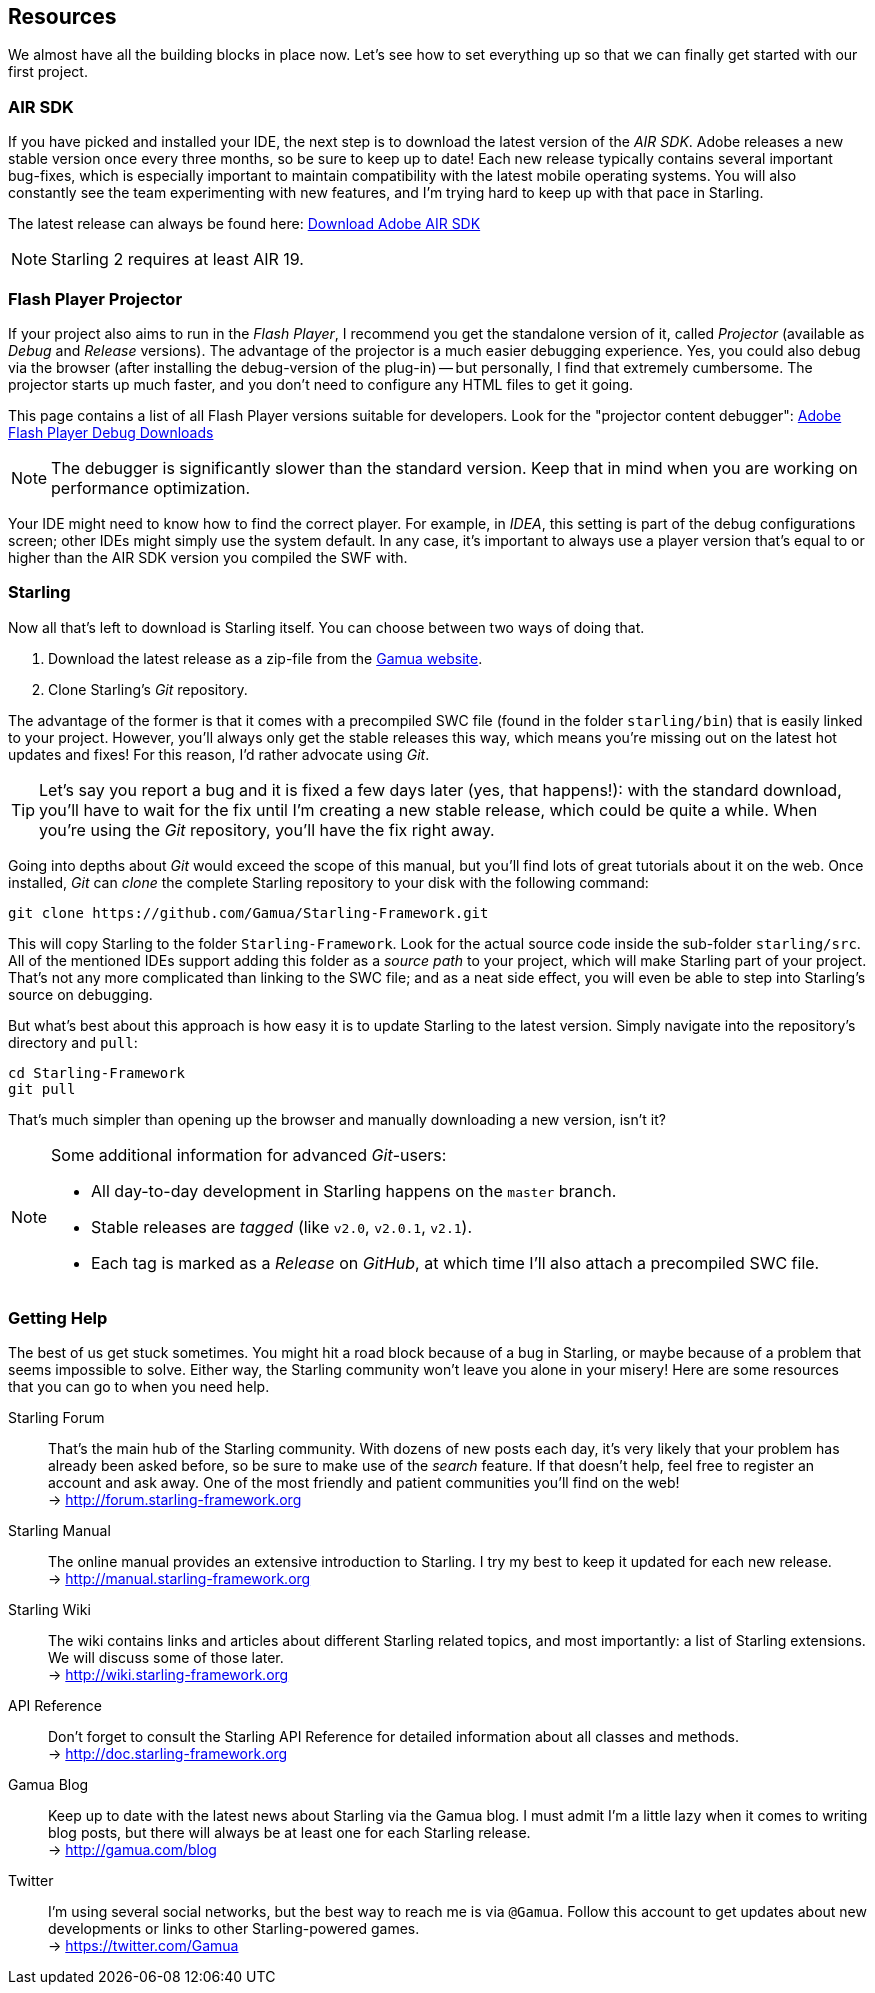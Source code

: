 == Resources

We almost have all the building blocks in place now.
Let's see how to set everything up so that we can finally get started with our first project.

=== AIR SDK

If you have picked and installed your IDE, the next step is to download the latest version of the _AIR SDK_.
Adobe releases a new stable version once every three months, so be sure to keep up to date!
Each new release typically contains several important bug-fixes, which is especially important to maintain compatibility with the latest mobile operating systems.
You will also constantly see the team experimenting with new features, and I'm trying hard to keep up with that pace in Starling.

The latest release can always be found here:
https://www.adobe.com/devnet/air/air-sdk-download.html[Download Adobe AIR SDK]

NOTE: Starling 2 requires at least AIR 19.

=== Flash Player Projector

If your project also aims to run in the _Flash Player_, I recommend you get the standalone version of it, called _Projector_ (available as _Debug_ and _Release_ versions).
The advantage of the projector is a much easier debugging experience.
Yes, you could also debug via the browser (after installing the debug-version of the plug-in) -- but personally, I find that extremely cumbersome.
The projector starts up much faster, and you don't need to configure any HTML files to get it going.

This page contains a list of all Flash Player versions suitable for developers. Look for the "projector content debugger":
https://www.adobe.com/support/flashplayer/debug_downloads.html[Adobe Flash Player Debug Downloads]

NOTE: The debugger is significantly slower than the standard version.
Keep that in mind when you are working on performance optimization.

Your IDE might need to know how to find the correct player.
For example, in _IDEA_, this setting is part of the debug configurations screen; other IDEs might simply use the system default.
In any case, it's important to always use a player version that's equal to or higher than the AIR SDK version you compiled the SWF with.

=== Starling

Now all that's left to download is Starling itself.
You can choose between two ways of doing that.

a. Download the latest release as a zip-file from the http://gamua.com/starling/download/[Gamua website].
b. Clone Starling's _Git_ repository.

The advantage of the former is that it comes with a precompiled SWC file (found in the folder `starling/bin`) that is easily linked to your project.
However, you'll always only get the stable releases this way, which means you're missing out on the latest hot updates and fixes!
For this reason, I'd rather advocate using _Git_.

TIP: Let's say you report a bug and it is fixed a few days later (yes, that happens!): with the standard download, you'll have to wait for the fix until I'm creating a new stable release, which could be quite a while.
When you're using the _Git_ repository, you'll have the fix right away.

Going into depths about _Git_ would exceed the scope of this manual, but you'll find lots of great tutorials about it on the web.
Once installed, _Git_ can _clone_ the complete Starling repository to your disk with the following command:

  git clone https://github.com/Gamua/Starling-Framework.git

This will copy Starling to the folder `Starling-Framework`.
Look for the actual source code inside the sub-folder `starling/src`.
All of the mentioned IDEs support adding this folder as a _source path_ to your project, which will make Starling part of your project.
That's not any more complicated than linking to the SWC file; and as a neat side effect, you will even be able to step into Starling's source on debugging.

But what's best about this approach is how easy it is to update Starling to the latest version.
Simply navigate into the repository's directory and `pull`:

  cd Starling-Framework
  git pull

That's much simpler than opening up the browser and manually downloading a new version, isn't it?

[NOTE]
====
Some additional information for advanced _Git_-users:

* All day-to-day development in Starling happens on the `master` branch.
* Stable releases are _tagged_ (like `v2.0`, `v2.0.1`, `v2.1`).
* Each tag is marked as a _Release_ on _GitHub_, at which time I'll also attach a precompiled SWC file.
====

=== Getting Help

The best of us get stuck sometimes.
You might hit a road block because of a bug in Starling, or maybe because of a problem that seems impossible to solve.
Either way, the Starling community won't leave you alone in your misery!
Here are some resources that you can go to when you need help.

Starling Forum::
That's the main hub of the Starling community.
With dozens of new posts each day, it's very likely that your problem has already been asked before, so be sure to make use of the _search_ feature.
If that doesn't help, feel free to register an account and ask away.
One of the most friendly and patient communities you'll find on the web! +
-> http://forum.starling-framework.org

Starling Manual::
ifdef::target-manual[The online manual you are reading right now.]
ifndef::target-manual[The online manual provides an extensive introduction to Starling.]
I try my best to keep it updated for each new release. +
-> http://manual.starling-framework.org

Starling Wiki::
The wiki contains links and articles about different Starling related topics, and most importantly: a list of Starling extensions.
We will discuss some of those later. +
-> http://wiki.starling-framework.org

API Reference::
Don't forget to consult the Starling API Reference for detailed information about all classes and methods. +
-> http://doc.starling-framework.org

Gamua Blog::
Keep up to date with the latest news about Starling via the Gamua blog.
I must admit I'm a little lazy when it comes to writing blog posts, but there will always be at least one for each Starling release. +
-> http://gamua.com/blog

Twitter::
I'm using several social networks, but the best way to reach me is via `@Gamua`.
Follow this account to get updates about new developments or links to other Starling-powered games. +
-> https://twitter.com/Gamua

